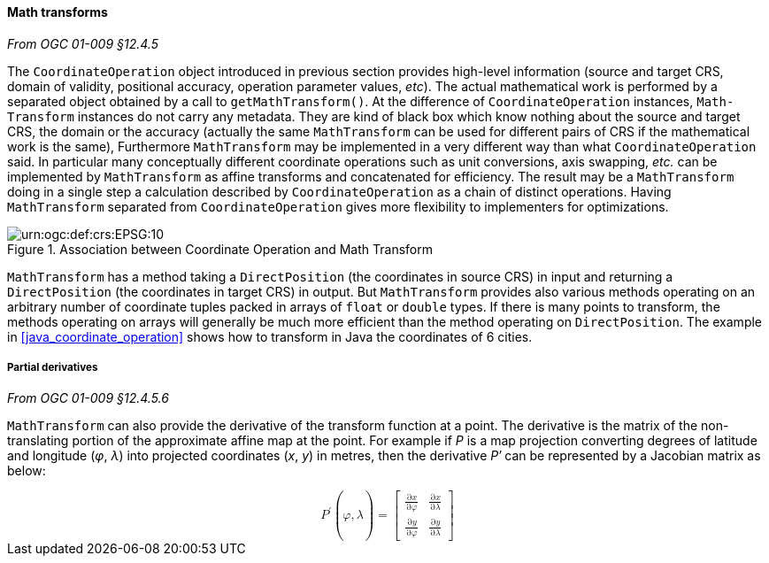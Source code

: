 [[math_transform]]
==== Math transforms
[.reference]_From OGC 01-009 §12.4.5_

The `Coordinate­Operation` object introduced in previous section provides high-level information
(source and target CRS, domain of validity, positional accuracy, operation parameter values, _etc_).
The actual mathematical work is performed by a separated object obtained by a call to `get­MathTransform()`.
At the difference of `Coordinate­Operation` instances, `Math­Transform` instances do not carry any metadata.
They are kind of black box which know nothing about the source and target CRS, the domain or the accuracy
(actually the same `Math­Transform` can be used for different pairs of CRS if the mathematical work is the same),
Furthermore `Math­Transform` may be implemented in a very different way than what `Coordinate­Operation` said.
In particular many conceptually different coordinate operations such as unit conversions, axis swapping, _etc._
can be implemented by `Math­Transform` as affine transforms and concatenated for efficiency.
The result may be a `MathTransform` doing in a single step a calculation
described by `Coordinate­Operation` as a chain of distinct operations.
Having `MathTransform` separated from `CoordinateOperation` gives more flexibility to implementers for optimizations.

.Association between Coordinate Operation and Math Transform
image::math_transform.svg["urn:​ogc:​def:​crs:​EPSG:​10" Partial UML of MathTransform]

`MathTransform` has a method taking a `DirectPosition` (the coordinates in source CRS) in input
and returning a `DirectPosition` (the coordinates in target CRS) in output.
But `MathTransform` provides also various methods operating on an arbitrary number of coordinate tuples
packed in arrays of `float` or `double` types. If there is many points to transform,
the methods operating on arrays will generally be much more efficient than the method operating on `DirectPosition`.
The example in <<java_coordinate_operation>> shows how to transform in Java the coordinates of 6 cities.


===== Partial derivatives
[.reference]_From OGC 01-009 §12.4.5.6_

`MathTransform` can also provide the derivative of the transform function at a point.
The derivative is the matrix of the non-translating portion of the approximate affine map at the point.
For example if _P_ is a map projection converting degrees of latitude and longitude (_φ_, _λ_)
into projected coordinates (_x_, _y_) in metres,
then the derivative _P′_ can be represented by a Jacobian matrix as below:

++++++++++
<math xmlns="http://www.w3.org/1998/Math/MathML" display="block" alttext="MathML capable browser required">
  <msup><mi>P</mi><mo>′</mo></msup><mo>(</mo><mi>φ</mi><mo>,</mo><mi>λ</mi><mo>)</mo>
  <mo>=</mo>
  <mrow>
    <mo>[</mo>
    <mrow>
      <mtable>
        <mtr>
          <mtd><mfrac><mrow><mo>∂</mo><mi>x</mi></mrow><mrow><mo>∂</mo><mi>φ</mi></mrow></mfrac></mtd>
          <mtd><mfrac><mrow><mo>∂</mo><mi>x</mi></mrow><mrow><mo>∂</mo><mi>λ</mi></mrow></mfrac></mtd>
        </mtr>
        <mtr>
          <mtd><mfrac><mrow><mo>∂</mo><mi>y</mi></mrow><mrow><mo>∂</mo><mi>φ</mi></mrow></mfrac></mtd>
          <mtd><mfrac><mrow><mo>∂</mo><mi>y</mi></mrow><mrow><mo>∂</mo><mi>λ</mi></mrow></mfrac></mtd>
        </mtr>
      </mtable>
    </mrow>
    <mo>]</mo>
  </mrow>
</math>
++++++++++
